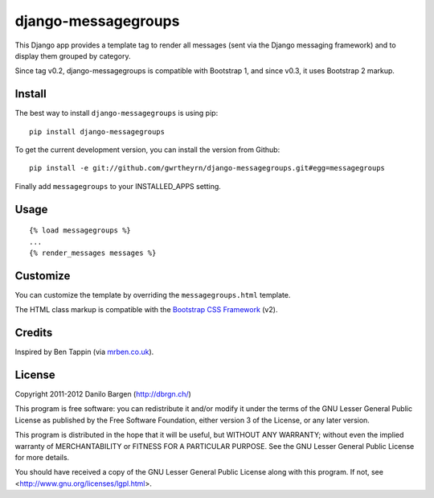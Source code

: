####################
django-messagegroups
####################

.. image:: https://secure.travis-ci.org/gwrtheyrn/django-messagegroups.png?branch=master
    :alt: Build status
    :target: http://travis-ci.org/gwrtheyrn/django-messagegroups

This Django app provides a template tag to render all messages (sent via the
Django messaging framework) and to display them grouped by category.

Since tag v0.2, django-messagegroups is compatible with Bootstrap 1, and since
v0.3, it uses Bootstrap 2 markup.


Install
=======

The best way to install ``django-messagegroups`` is using pip::

    pip install django-messagegroups

To get the current development version, you can install the version from
Github::

    pip install -e git://github.com/gwrtheyrn/django-messagegroups.git#egg=messagegroups

Finally add ``messagegroups`` to your INSTALLED\_APPS setting.


Usage
=====

::

    {% load messagegroups %}
    ...
    {% render_messages messages %}


Customize
=========

You can customize the template by overriding the ``messagegroups.html`` template.

The HTML class markup is compatible with the `Bootstrap CSS Framework
<http://twitter.github.com/bootstrap/>`_ (v2).


Credits
=======

Inspired by Ben Tappin (via `mrben.co.uk
<http://mrben.co.uk/entry/a-nicer-way-of-using-the-Django-messages-framework/>`__).


License
=======

Copyright 2011-2012 Danilo Bargen (http://dbrgn.ch/)

This program is free software: you can redistribute it and/or modify it under
the terms of the GNU Lesser General Public License as published by the Free
Software Foundation, either version 3 of the License, or any later version.

This program is distributed in the hope that it will be useful, but WITHOUT ANY
WARRANTY; without even the implied warranty of MERCHANTABILITY or FITNESS FOR A
PARTICULAR PURPOSE.  See the GNU Lesser General Public License for more details.

You should have received a copy of the GNU Lesser General Public License along
with this program.  If not, see <http://www.gnu.org/licenses/lgpl.html>.
